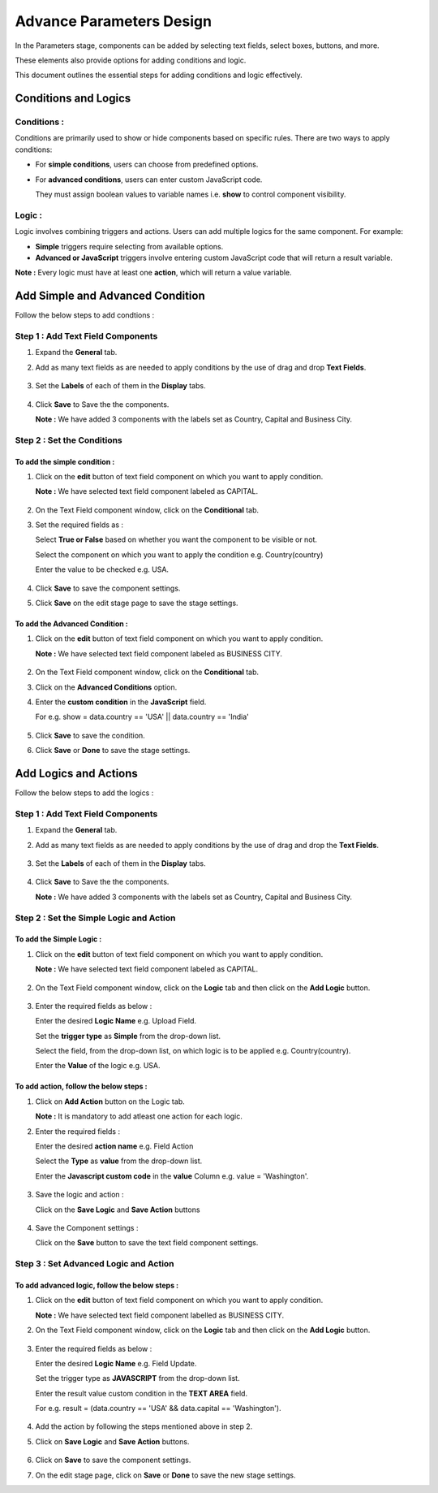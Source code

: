 Advance Parameters Design
=======

In the Parameters stage, components can be added by selecting text fields, select boxes, buttons, and more. 

These elements also provide options for adding conditions and logic.

This document outlines the essential steps for adding conditions and logic effectively.

Conditions and Logics
-------

Conditions :
++++

Conditions are primarily used to show or hide components based on specific rules. There are two ways to apply conditions: 

* For **simple conditions**, users can choose from predefined options.
* For **advanced conditions**, users can enter custom JavaScript code. 
  
  They must assign boolean values to variable names i.e. **show** to control component visibility.

Logic :
+++++++

Logic involves combining triggers and actions. Users can add multiple logics for the same component. For example:

* **Simple** triggers require selecting from available options.

* **Advanced or JavaScript** triggers involve entering custom JavaScript code that will return a result variable.

**Note :** Every logic must have at least one **action**, which will return a value variable.


Add Simple and Advanced Condition
-----------

Follow the below steps to add condtions :

**Step 1 : Add Text Field Components**
++++++

#. Expand the **General** tab.
#. Add as many text fields as are needed to apply conditions by the use of drag and drop **Text Fields**.  
  
   .. figure:: ../../../_assets/web-app/adv-parameters/add-text-field.png
      :alt: web-app
      :width: 60%

#. Set the **Labels** of each of them in the **Display** tabs. 
   
   .. figure:: ../../../_assets/web-app/adv-parameters/text-field-label.png
      :alt: web-app
      :width: 60%

#. Click **Save** to Save the the components.

   **Note :** We have added 3 components with the labels set as Country, Capital and Business City.

   .. figure:: ../../../_assets/web-app/adv-parameters/save-text-fields.png
      :alt: web-app
      :width: 60%
 
   
**Step 2 : Set the Conditions**
+++++++


**To add the simple condition :**
.......

#. Click on the **edit** button of text field component on which you want to apply condition.

   **Note :** We have selected text field component labeled as CAPITAL.

   .. figure:: ../../../_assets/web-app/adv-parameters/edit-text-field1.png
      :alt: web-app
      :width: 60%

#. On the Text Field component window, click on the **Conditional** tab.
#. Set the required fields as :

   Select **True or False** based on whether you want the component to be visible or not.

   Select the component on which you want to apply the condition e.g. Country(country)
   
   Enter the value to be checked e.g. USA.

   .. figure:: ../../../_assets/web-app/adv-parameters/add-simple-condition.png
      :alt: web-app
      :width: 60%

#. Click **Save** to save the component settings.

#. Click **Save** on the edit stage page to save the stage settings.

**To add the Advanced Condition :**
.............

#. Click on the **edit** button of text field component on which you want to apply condition.

   **Note :** We have selected text field component labeled as BUSINESS CITY.

   .. figure:: ../../../_assets/web-app/adv-parameters/edit-text-field2.png
      :alt: web-app
      :width: 60%

#. On the Text Field component window, click on the **Conditional** tab.
#. Click on the **Advanced Conditions** option.
#. Enter the **custom condition** in the **JavaScript** field.
   
   For e.g. show = data.country == 'USA' || data.country == 'India'
  
   .. figure:: ../../../_assets/web-app/adv-parameters/add-java-condition.png
      :alt: web-app
      :width: 60%

#. Click **Save** to save the condition.
#. Click **Save** or **Done** to save the stage settings.

   

Add Logics and Actions
-------

Follow the below steps to add the logics :

**Step 1 : Add Text Field Components**
+++++++++

#. Expand the **General** tab.
#. Add as many text fields as are needed to apply conditions by the use of drag and drop the **Text Fields**.  
   
   .. figure:: ../../../_assets/web-app/adv-parameters/add-text-field.png
      :alt: web-app
      :width: 60%
#. Set the **Labels** of each of them in the **Display** tabs. 

   .. figure:: ../../../_assets/web-app/adv-parameters/text-field-label.png
      :alt: web-app
      :width: 60%

#. Click **Save** to Save the the components.

   **Note :** We have added 3 components with the labels set as Country, Capital and Business City.
   
   .. figure:: ../../../_assets/web-app/adv-parameters/save-text-fields.png
      :alt: web-app
      :width: 60%
   


**Step 2 : Set the Simple Logic and Action**
+++++++++

**To add the Simple Logic :**
..........

#. Click on the **edit** button of text field component on which you want to apply condition.

   **Note :** We have selected text field component labeled as CAPITAL.

   .. figure:: ../../../_assets/web-app/adv-parameters/edit-text-field1.png
      :alt: web-app
      :width: 60%
   

#. On the Text Field component window, click on the **Logic** tab and then click on the **Add Logic** button.

   .. figure:: ../../../_assets/web-app/adv-parameters/add-logic.png
      :alt: web-app
      :width: 60%


#. Enter the required fields as below :

   Enter the desired **Logic Name** e.g. Upload Field.
   
   Set the **trigger type** as **Simple** from the drop-down list.
   
   Select the field, from the drop-down list, on which logic is to be applied e.g. Country(country).

   Enter the **Value** of the logic e.g. USA.

   .. figure:: ../../../_assets/web-app/adv-parameters/add-simple-logic.png
      :alt: web-app
      :width: 60%


**To add action, follow the below steps :**
............

#. Click on **Add Action** button on the Logic tab.

   **Note :** It is mandatory to add atleast one action for each logic.

#. Enter the required fields :

   Enter the desired **action name** e.g. Field Action

   Select the **Type** as **value** from the drop-down list.
   
   Enter the **Javascript custom code** in the **value** Column e.g. value = 'Washington'.

   .. figure:: ../../../_assets/web-app/adv-parameters/add-simple-action.png
      :alt: web-app
      :width: 60%

#. Save the logic and action :

   Click on the **Save Logic** and **Save Action** buttons

   .. figure:: ../../../_assets/web-app/adv-parameters/save-logic-action.png
      :alt: web-app
      :width: 60%

#. Save the Component settings :
   
   Click on the **Save** button to save the text field component settings.

    

**Step 3 : Set Advanced Logic and Action**
+++++++

**To add advanced logic, follow the below steps :**
..............

#. Click on the **edit** button of text field component on which you want to apply condition.

   **Note :** We have selected text field component labelled as BUSINESS CITY.

#. On the Text Field component window, click on the **Logic** tab and then click on the **Add Logic** button.
   
   .. figure:: ../../../_assets/web-app/adv-parameters/add-logic.png
      :alt: web-app
      :width: 60%

#. Enter the required fields as below :

   Enter the desired **Logic Name** e.g. Field Update.
   
   Set the trigger type as **JAVASCRIPT** from the drop-down list.
   
   Enter the result value custom condition in the **TEXT AREA** field.
   
   For e.g. result = (data.country == 'USA' && data.capital == 'Washington').
   
   .. figure:: ../../../_assets/web-app/adv-parameters/add-java-logic.png
      :alt: web-app
      :width: 60%

#. Add the action by following the steps mentioned above in step 2.
#. Click on **Save Logic** and **Save Action** buttons.

   .. figure:: ../../../_assets/web-app/adv-parameters/save-java-logic.png
      :alt: web-app
      :width: 60%

#. Click on **Save** to save the component settings.

#. On the edit stage page, click on **Save** or **Done** to save the new stage settings.



 
   









   


    
























      
